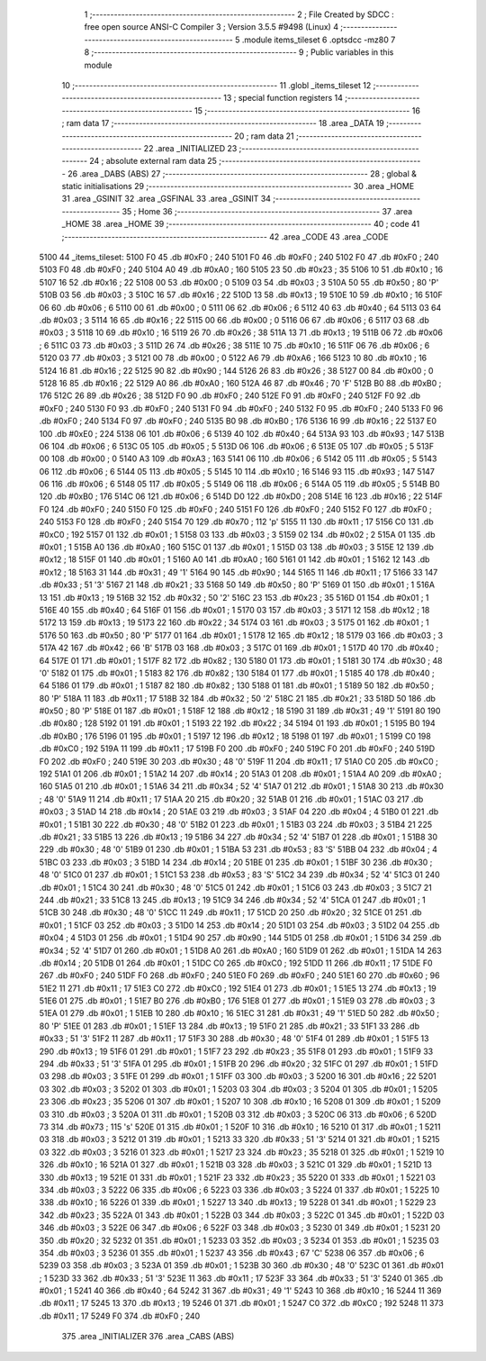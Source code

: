                               1 ;--------------------------------------------------------
                              2 ; File Created by SDCC : free open source ANSI-C Compiler
                              3 ; Version 3.5.5 #9498 (Linux)
                              4 ;--------------------------------------------------------
                              5 	.module items_tileset
                              6 	.optsdcc -mz80
                              7 	
                              8 ;--------------------------------------------------------
                              9 ; Public variables in this module
                             10 ;--------------------------------------------------------
                             11 	.globl _items_tileset
                             12 ;--------------------------------------------------------
                             13 ; special function registers
                             14 ;--------------------------------------------------------
                             15 ;--------------------------------------------------------
                             16 ; ram data
                             17 ;--------------------------------------------------------
                             18 	.area _DATA
                             19 ;--------------------------------------------------------
                             20 ; ram data
                             21 ;--------------------------------------------------------
                             22 	.area _INITIALIZED
                             23 ;--------------------------------------------------------
                             24 ; absolute external ram data
                             25 ;--------------------------------------------------------
                             26 	.area _DABS (ABS)
                             27 ;--------------------------------------------------------
                             28 ; global & static initialisations
                             29 ;--------------------------------------------------------
                             30 	.area _HOME
                             31 	.area _GSINIT
                             32 	.area _GSFINAL
                             33 	.area _GSINIT
                             34 ;--------------------------------------------------------
                             35 ; Home
                             36 ;--------------------------------------------------------
                             37 	.area _HOME
                             38 	.area _HOME
                             39 ;--------------------------------------------------------
                             40 ; code
                             41 ;--------------------------------------------------------
                             42 	.area _CODE
                             43 	.area _CODE
   5100                      44 _items_tileset:
   5100 F0                   45 	.db #0xF0	; 240
   5101 F0                   46 	.db #0xF0	; 240
   5102 F0                   47 	.db #0xF0	; 240
   5103 F0                   48 	.db #0xF0	; 240
   5104 A0                   49 	.db #0xA0	; 160
   5105 23                   50 	.db #0x23	; 35
   5106 10                   51 	.db #0x10	; 16
   5107 16                   52 	.db #0x16	; 22
   5108 00                   53 	.db #0x00	; 0
   5109 03                   54 	.db #0x03	; 3
   510A 50                   55 	.db #0x50	; 80	'P'
   510B 03                   56 	.db #0x03	; 3
   510C 16                   57 	.db #0x16	; 22
   510D 13                   58 	.db #0x13	; 19
   510E 10                   59 	.db #0x10	; 16
   510F 06                   60 	.db #0x06	; 6
   5110 00                   61 	.db #0x00	; 0
   5111 06                   62 	.db #0x06	; 6
   5112 40                   63 	.db #0x40	; 64
   5113 03                   64 	.db #0x03	; 3
   5114 16                   65 	.db #0x16	; 22
   5115 00                   66 	.db #0x00	; 0
   5116 06                   67 	.db #0x06	; 6
   5117 03                   68 	.db #0x03	; 3
   5118 10                   69 	.db #0x10	; 16
   5119 26                   70 	.db #0x26	; 38
   511A 13                   71 	.db #0x13	; 19
   511B 06                   72 	.db #0x06	; 6
   511C 03                   73 	.db #0x03	; 3
   511D 26                   74 	.db #0x26	; 38
   511E 10                   75 	.db #0x10	; 16
   511F 06                   76 	.db #0x06	; 6
   5120 03                   77 	.db #0x03	; 3
   5121 00                   78 	.db #0x00	; 0
   5122 A6                   79 	.db #0xA6	; 166
   5123 10                   80 	.db #0x10	; 16
   5124 16                   81 	.db #0x16	; 22
   5125 90                   82 	.db #0x90	; 144
   5126 26                   83 	.db #0x26	; 38
   5127 00                   84 	.db #0x00	; 0
   5128 16                   85 	.db #0x16	; 22
   5129 A0                   86 	.db #0xA0	; 160
   512A 46                   87 	.db #0x46	; 70	'F'
   512B B0                   88 	.db #0xB0	; 176
   512C 26                   89 	.db #0x26	; 38
   512D F0                   90 	.db #0xF0	; 240
   512E F0                   91 	.db #0xF0	; 240
   512F F0                   92 	.db #0xF0	; 240
   5130 F0                   93 	.db #0xF0	; 240
   5131 F0                   94 	.db #0xF0	; 240
   5132 F0                   95 	.db #0xF0	; 240
   5133 F0                   96 	.db #0xF0	; 240
   5134 F0                   97 	.db #0xF0	; 240
   5135 B0                   98 	.db #0xB0	; 176
   5136 16                   99 	.db #0x16	; 22
   5137 E0                  100 	.db #0xE0	; 224
   5138 06                  101 	.db #0x06	; 6
   5139 40                  102 	.db #0x40	; 64
   513A 93                  103 	.db #0x93	; 147
   513B 06                  104 	.db #0x06	; 6
   513C 05                  105 	.db #0x05	; 5
   513D 06                  106 	.db #0x06	; 6
   513E 05                  107 	.db #0x05	; 5
   513F 00                  108 	.db #0x00	; 0
   5140 A3                  109 	.db #0xA3	; 163
   5141 06                  110 	.db #0x06	; 6
   5142 05                  111 	.db #0x05	; 5
   5143 06                  112 	.db #0x06	; 6
   5144 05                  113 	.db #0x05	; 5
   5145 10                  114 	.db #0x10	; 16
   5146 93                  115 	.db #0x93	; 147
   5147 06                  116 	.db #0x06	; 6
   5148 05                  117 	.db #0x05	; 5
   5149 06                  118 	.db #0x06	; 6
   514A 05                  119 	.db #0x05	; 5
   514B B0                  120 	.db #0xB0	; 176
   514C 06                  121 	.db #0x06	; 6
   514D D0                  122 	.db #0xD0	; 208
   514E 16                  123 	.db #0x16	; 22
   514F F0                  124 	.db #0xF0	; 240
   5150 F0                  125 	.db #0xF0	; 240
   5151 F0                  126 	.db #0xF0	; 240
   5152 F0                  127 	.db #0xF0	; 240
   5153 F0                  128 	.db #0xF0	; 240
   5154 70                  129 	.db #0x70	; 112	'p'
   5155 11                  130 	.db #0x11	; 17
   5156 C0                  131 	.db #0xC0	; 192
   5157 01                  132 	.db #0x01	; 1
   5158 03                  133 	.db #0x03	; 3
   5159 02                  134 	.db #0x02	; 2
   515A 01                  135 	.db #0x01	; 1
   515B A0                  136 	.db #0xA0	; 160
   515C 01                  137 	.db #0x01	; 1
   515D 03                  138 	.db #0x03	; 3
   515E 12                  139 	.db #0x12	; 18
   515F 01                  140 	.db #0x01	; 1
   5160 A0                  141 	.db #0xA0	; 160
   5161 01                  142 	.db #0x01	; 1
   5162 12                  143 	.db #0x12	; 18
   5163 31                  144 	.db #0x31	; 49	'1'
   5164 90                  145 	.db #0x90	; 144
   5165 11                  146 	.db #0x11	; 17
   5166 33                  147 	.db #0x33	; 51	'3'
   5167 21                  148 	.db #0x21	; 33
   5168 50                  149 	.db #0x50	; 80	'P'
   5169 01                  150 	.db #0x01	; 1
   516A 13                  151 	.db #0x13	; 19
   516B 32                  152 	.db #0x32	; 50	'2'
   516C 23                  153 	.db #0x23	; 35
   516D 01                  154 	.db #0x01	; 1
   516E 40                  155 	.db #0x40	; 64
   516F 01                  156 	.db #0x01	; 1
   5170 03                  157 	.db #0x03	; 3
   5171 12                  158 	.db #0x12	; 18
   5172 13                  159 	.db #0x13	; 19
   5173 22                  160 	.db #0x22	; 34
   5174 03                  161 	.db #0x03	; 3
   5175 01                  162 	.db #0x01	; 1
   5176 50                  163 	.db #0x50	; 80	'P'
   5177 01                  164 	.db #0x01	; 1
   5178 12                  165 	.db #0x12	; 18
   5179 03                  166 	.db #0x03	; 3
   517A 42                  167 	.db #0x42	; 66	'B'
   517B 03                  168 	.db #0x03	; 3
   517C 01                  169 	.db #0x01	; 1
   517D 40                  170 	.db #0x40	; 64
   517E 01                  171 	.db #0x01	; 1
   517F 82                  172 	.db #0x82	; 130
   5180 01                  173 	.db #0x01	; 1
   5181 30                  174 	.db #0x30	; 48	'0'
   5182 01                  175 	.db #0x01	; 1
   5183 82                  176 	.db #0x82	; 130
   5184 01                  177 	.db #0x01	; 1
   5185 40                  178 	.db #0x40	; 64
   5186 01                  179 	.db #0x01	; 1
   5187 82                  180 	.db #0x82	; 130
   5188 01                  181 	.db #0x01	; 1
   5189 50                  182 	.db #0x50	; 80	'P'
   518A 11                  183 	.db #0x11	; 17
   518B 32                  184 	.db #0x32	; 50	'2'
   518C 21                  185 	.db #0x21	; 33
   518D 50                  186 	.db #0x50	; 80	'P'
   518E 01                  187 	.db #0x01	; 1
   518F 12                  188 	.db #0x12	; 18
   5190 31                  189 	.db #0x31	; 49	'1'
   5191 80                  190 	.db #0x80	; 128
   5192 01                  191 	.db #0x01	; 1
   5193 22                  192 	.db #0x22	; 34
   5194 01                  193 	.db #0x01	; 1
   5195 B0                  194 	.db #0xB0	; 176
   5196 01                  195 	.db #0x01	; 1
   5197 12                  196 	.db #0x12	; 18
   5198 01                  197 	.db #0x01	; 1
   5199 C0                  198 	.db #0xC0	; 192
   519A 11                  199 	.db #0x11	; 17
   519B F0                  200 	.db #0xF0	; 240
   519C F0                  201 	.db #0xF0	; 240
   519D F0                  202 	.db #0xF0	; 240
   519E 30                  203 	.db #0x30	; 48	'0'
   519F 11                  204 	.db #0x11	; 17
   51A0 C0                  205 	.db #0xC0	; 192
   51A1 01                  206 	.db #0x01	; 1
   51A2 14                  207 	.db #0x14	; 20
   51A3 01                  208 	.db #0x01	; 1
   51A4 A0                  209 	.db #0xA0	; 160
   51A5 01                  210 	.db #0x01	; 1
   51A6 34                  211 	.db #0x34	; 52	'4'
   51A7 01                  212 	.db #0x01	; 1
   51A8 30                  213 	.db #0x30	; 48	'0'
   51A9 11                  214 	.db #0x11	; 17
   51AA 20                  215 	.db #0x20	; 32
   51AB 01                  216 	.db #0x01	; 1
   51AC 03                  217 	.db #0x03	; 3
   51AD 14                  218 	.db #0x14	; 20
   51AE 03                  219 	.db #0x03	; 3
   51AF 04                  220 	.db #0x04	; 4
   51B0 01                  221 	.db #0x01	; 1
   51B1 30                  222 	.db #0x30	; 48	'0'
   51B2 01                  223 	.db #0x01	; 1
   51B3 03                  224 	.db #0x03	; 3
   51B4 21                  225 	.db #0x21	; 33
   51B5 13                  226 	.db #0x13	; 19
   51B6 34                  227 	.db #0x34	; 52	'4'
   51B7 01                  228 	.db #0x01	; 1
   51B8 30                  229 	.db #0x30	; 48	'0'
   51B9 01                  230 	.db #0x01	; 1
   51BA 53                  231 	.db #0x53	; 83	'S'
   51BB 04                  232 	.db #0x04	; 4
   51BC 03                  233 	.db #0x03	; 3
   51BD 14                  234 	.db #0x14	; 20
   51BE 01                  235 	.db #0x01	; 1
   51BF 30                  236 	.db #0x30	; 48	'0'
   51C0 01                  237 	.db #0x01	; 1
   51C1 53                  238 	.db #0x53	; 83	'S'
   51C2 34                  239 	.db #0x34	; 52	'4'
   51C3 01                  240 	.db #0x01	; 1
   51C4 30                  241 	.db #0x30	; 48	'0'
   51C5 01                  242 	.db #0x01	; 1
   51C6 03                  243 	.db #0x03	; 3
   51C7 21                  244 	.db #0x21	; 33
   51C8 13                  245 	.db #0x13	; 19
   51C9 34                  246 	.db #0x34	; 52	'4'
   51CA 01                  247 	.db #0x01	; 1
   51CB 30                  248 	.db #0x30	; 48	'0'
   51CC 11                  249 	.db #0x11	; 17
   51CD 20                  250 	.db #0x20	; 32
   51CE 01                  251 	.db #0x01	; 1
   51CF 03                  252 	.db #0x03	; 3
   51D0 14                  253 	.db #0x14	; 20
   51D1 03                  254 	.db #0x03	; 3
   51D2 04                  255 	.db #0x04	; 4
   51D3 01                  256 	.db #0x01	; 1
   51D4 90                  257 	.db #0x90	; 144
   51D5 01                  258 	.db #0x01	; 1
   51D6 34                  259 	.db #0x34	; 52	'4'
   51D7 01                  260 	.db #0x01	; 1
   51D8 A0                  261 	.db #0xA0	; 160
   51D9 01                  262 	.db #0x01	; 1
   51DA 14                  263 	.db #0x14	; 20
   51DB 01                  264 	.db #0x01	; 1
   51DC C0                  265 	.db #0xC0	; 192
   51DD 11                  266 	.db #0x11	; 17
   51DE F0                  267 	.db #0xF0	; 240
   51DF F0                  268 	.db #0xF0	; 240
   51E0 F0                  269 	.db #0xF0	; 240
   51E1 60                  270 	.db #0x60	; 96
   51E2 11                  271 	.db #0x11	; 17
   51E3 C0                  272 	.db #0xC0	; 192
   51E4 01                  273 	.db #0x01	; 1
   51E5 13                  274 	.db #0x13	; 19
   51E6 01                  275 	.db #0x01	; 1
   51E7 B0                  276 	.db #0xB0	; 176
   51E8 01                  277 	.db #0x01	; 1
   51E9 03                  278 	.db #0x03	; 3
   51EA 01                  279 	.db #0x01	; 1
   51EB 10                  280 	.db #0x10	; 16
   51EC 31                  281 	.db #0x31	; 49	'1'
   51ED 50                  282 	.db #0x50	; 80	'P'
   51EE 01                  283 	.db #0x01	; 1
   51EF 13                  284 	.db #0x13	; 19
   51F0 21                  285 	.db #0x21	; 33
   51F1 33                  286 	.db #0x33	; 51	'3'
   51F2 11                  287 	.db #0x11	; 17
   51F3 30                  288 	.db #0x30	; 48	'0'
   51F4 01                  289 	.db #0x01	; 1
   51F5 13                  290 	.db #0x13	; 19
   51F6 01                  291 	.db #0x01	; 1
   51F7 23                  292 	.db #0x23	; 35
   51F8 01                  293 	.db #0x01	; 1
   51F9 33                  294 	.db #0x33	; 51	'3'
   51FA 01                  295 	.db #0x01	; 1
   51FB 20                  296 	.db #0x20	; 32
   51FC 01                  297 	.db #0x01	; 1
   51FD 03                  298 	.db #0x03	; 3
   51FE 01                  299 	.db #0x01	; 1
   51FF 03                  300 	.db #0x03	; 3
   5200 16                  301 	.db #0x16	; 22
   5201 03                  302 	.db #0x03	; 3
   5202 01                  303 	.db #0x01	; 1
   5203 03                  304 	.db #0x03	; 3
   5204 01                  305 	.db #0x01	; 1
   5205 23                  306 	.db #0x23	; 35
   5206 01                  307 	.db #0x01	; 1
   5207 10                  308 	.db #0x10	; 16
   5208 01                  309 	.db #0x01	; 1
   5209 03                  310 	.db #0x03	; 3
   520A 01                  311 	.db #0x01	; 1
   520B 03                  312 	.db #0x03	; 3
   520C 06                  313 	.db #0x06	; 6
   520D 73                  314 	.db #0x73	; 115	's'
   520E 01                  315 	.db #0x01	; 1
   520F 10                  316 	.db #0x10	; 16
   5210 01                  317 	.db #0x01	; 1
   5211 03                  318 	.db #0x03	; 3
   5212 01                  319 	.db #0x01	; 1
   5213 33                  320 	.db #0x33	; 51	'3'
   5214 01                  321 	.db #0x01	; 1
   5215 03                  322 	.db #0x03	; 3
   5216 01                  323 	.db #0x01	; 1
   5217 23                  324 	.db #0x23	; 35
   5218 01                  325 	.db #0x01	; 1
   5219 10                  326 	.db #0x10	; 16
   521A 01                  327 	.db #0x01	; 1
   521B 03                  328 	.db #0x03	; 3
   521C 01                  329 	.db #0x01	; 1
   521D 13                  330 	.db #0x13	; 19
   521E 01                  331 	.db #0x01	; 1
   521F 23                  332 	.db #0x23	; 35
   5220 01                  333 	.db #0x01	; 1
   5221 03                  334 	.db #0x03	; 3
   5222 06                  335 	.db #0x06	; 6
   5223 03                  336 	.db #0x03	; 3
   5224 01                  337 	.db #0x01	; 1
   5225 10                  338 	.db #0x10	; 16
   5226 01                  339 	.db #0x01	; 1
   5227 13                  340 	.db #0x13	; 19
   5228 01                  341 	.db #0x01	; 1
   5229 23                  342 	.db #0x23	; 35
   522A 01                  343 	.db #0x01	; 1
   522B 03                  344 	.db #0x03	; 3
   522C 01                  345 	.db #0x01	; 1
   522D 03                  346 	.db #0x03	; 3
   522E 06                  347 	.db #0x06	; 6
   522F 03                  348 	.db #0x03	; 3
   5230 01                  349 	.db #0x01	; 1
   5231 20                  350 	.db #0x20	; 32
   5232 01                  351 	.db #0x01	; 1
   5233 03                  352 	.db #0x03	; 3
   5234 01                  353 	.db #0x01	; 1
   5235 03                  354 	.db #0x03	; 3
   5236 01                  355 	.db #0x01	; 1
   5237 43                  356 	.db #0x43	; 67	'C'
   5238 06                  357 	.db #0x06	; 6
   5239 03                  358 	.db #0x03	; 3
   523A 01                  359 	.db #0x01	; 1
   523B 30                  360 	.db #0x30	; 48	'0'
   523C 01                  361 	.db #0x01	; 1
   523D 33                  362 	.db #0x33	; 51	'3'
   523E 11                  363 	.db #0x11	; 17
   523F 33                  364 	.db #0x33	; 51	'3'
   5240 01                  365 	.db #0x01	; 1
   5241 40                  366 	.db #0x40	; 64
   5242 31                  367 	.db #0x31	; 49	'1'
   5243 10                  368 	.db #0x10	; 16
   5244 11                  369 	.db #0x11	; 17
   5245 13                  370 	.db #0x13	; 19
   5246 01                  371 	.db #0x01	; 1
   5247 C0                  372 	.db #0xC0	; 192
   5248 11                  373 	.db #0x11	; 17
   5249 F0                  374 	.db #0xF0	; 240
                            375 	.area _INITIALIZER
                            376 	.area _CABS (ABS)
